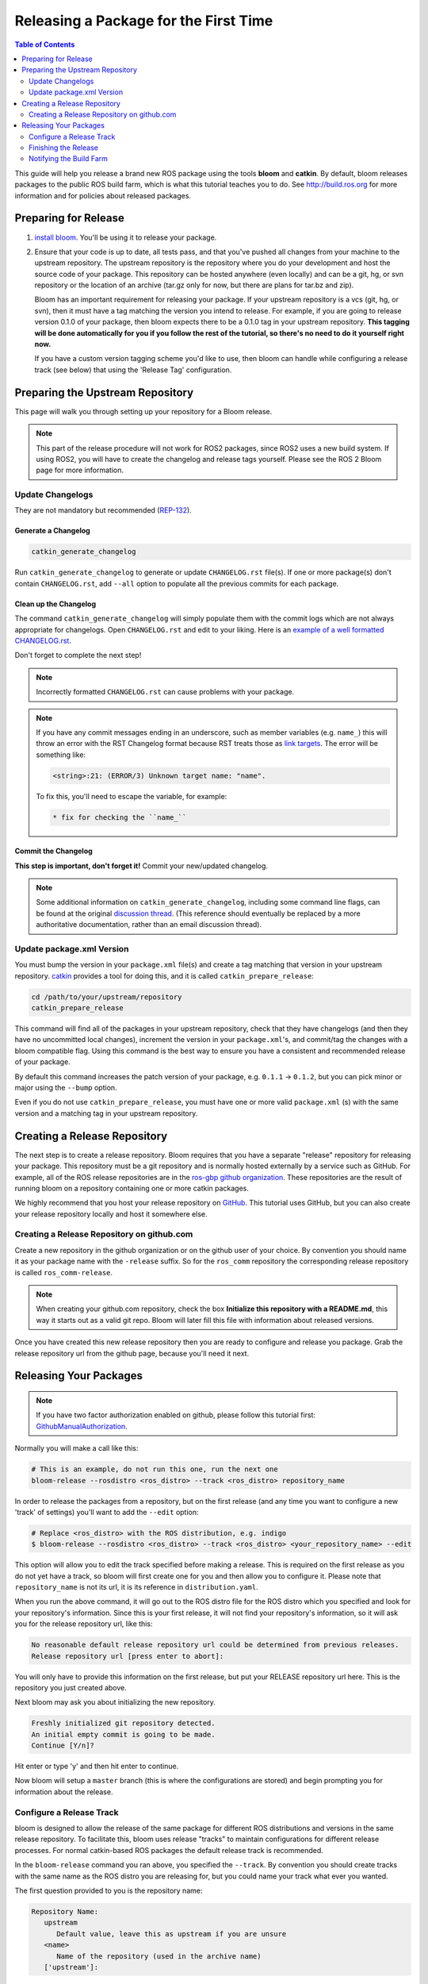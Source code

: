 Releasing a Package for the First Time
======================================

.. contents:: Table of Contents
   :depth: 2
   :local:

This guide will help you release a brand new ROS package using the tools **bloom** and **catkin**.
By default, bloom releases packages to the public ROS build farm, which is what this tutorial
teaches you to do. See http://build.ros.org for more information and for policies about released
packages.

Preparing for Release
---------------------

#. `install bloom <http://ros-infrastructure.github.io/bloom/>`_.
   You'll be using it to release your package.
#. Ensure that your code is up to date, all tests pass, and that you've pushed all changes from
   your machine to the upstream repository. The upstream repository is the repository where you
   do your development and host the source code of your package. This repository can be hosted
   anywhere (even locally) and can be a git, hg, or svn repository or the location of an archive
   (tar.gz only for now, but there are plans for tar.bz and zip).

   Bloom has an important requirement for releasing your package.
   If your upstream repository is a vcs (git, hg, or svn), then it must have a tag matching the
   version you intend to release. For example, if you are going to release version 0.1.0 of your
   package, then bloom expects there to be a 0.1.0 tag in your upstream repository.
   **This tagging will be done automatically for you if you follow the rest of the tutorial,
   so there's no need to do it yourself right now.**

   If you have a custom version tagging scheme you'd like to use, then bloom can handle while
   configuring a release track (see below) that using the 'Release Tag' configuration.

Preparing the Upstream Repository
---------------------------------

This page will walk you through setting up your repository for a Bloom release.

.. note::

   This part of the release procedure will not work for ROS2 packages, since ROS2 uses a new build
   system. If using ROS2, you will have to create the changelog and release tags yourself. Please
   see the ROS 2 Bloom page for more information.

Update Changelogs
^^^^^^^^^^^^^^^^^

They are not mandatory but recommended (`REP-132 <https://www.ros.org/reps/rep-0132.html>`_).

Generate a Changelog
~~~~~~~~~~~~~~~~~~~~

.. code-block:: bash

   catkin_generate_changelog

Run ``catkin_generate_changelog`` to generate or update ``CHANGELOG.rst`` file(s).
If one or more package(s) don't contain ``CHANGELOG.rst``, add ``--all`` option to populate all the
previous commits for each package.

Clean up the Changelog
~~~~~~~~~~~~~~~~~~~~~~

The command ``catkin_generate_changelog`` will simply populate them with the commit logs which are not
always appropriate for changelogs. Open ``CHANGELOG.rst`` and edit to your liking.
Here is an `example of a well formatted CHANGELOG.rst <https://github.com/ros/catkin/blob/groovy-devel/CHANGELOG.rst>`_.

Don't forget to complete the next step!

.. note::

   Incorrectly formatted ``CHANGELOG.rst`` can cause problems with your package.

.. note::

   If you have any commit messages ending in an underscore, such as member variables (e.g. ``name_``)
   this will throw an error with the RST Changelog format because RST treats those as
   `link targets <http://docutils.sourceforge.net/docs/user/rst/quickstart.html#sections>`_.
   The error will be something like:

   .. code-block:: bash

      <string>:21: (ERROR/3) Unknown target name: "name".

   To fix this, you'll need to escape the variable, for example:

   .. code-block:: bash

      * fix for checking the ``name_``

Commit the Changelog
~~~~~~~~~~~~~~~~~~~~

**This step is important, don't forget it!** Commit your new/updated changelog.

.. note::

   Some additional information on ``catkin_generate_changelog``, including some command line flags,
   can be found at the original `discussion thread <https://groups.google.com/forum/?hl=en#!msg/ros-sig-buildsystem/EQ4fzwvwYw0/245SJSFGqPMJ>`_.
   (This reference should eventually be replaced by a more authoritative documentation,
   rather than an email discussion thread).

Update package.xml Version
^^^^^^^^^^^^^^^^^^^^^^^^^^

You must bump the version in your ``package.xml`` file(s) and create a tag matching that version in
your upstream repository. `catkin <https://wiki.ros.org/catkin>`_ provides a tool for doing this,
and it is called ``catkin_prepare_release``:

.. code-block:: bash

   cd /path/to/your/upstream/repository
   catkin_prepare_release

This command will find all of the packages in your upstream repository, check that they have
changelogs (and then they have no uncommitted local changes), increment the version in your
``package.xml``'s, and commit/tag the changes with a bloom compatible flag. Using this command is
the best way to ensure you have a consistent and recommended release of your package.

By default this command increases the patch version of your package, e.g. ``0.1.1`` -> ``0.1.2``,
but you can pick minor or major using the ``--bump`` option.

Even if you do not use ``catkin_prepare_release``, you must have one or more valid
``package.xml`` (s) with the same version and a matching tag in your upstream repository.

Creating a Release Repository
-----------------------------

The next step is to create a release repository. Bloom requires that you have a separate
"release" repository for releasing your package. This repository must be a git repository
and is normally hosted externally by a service such as GitHub. For example, all of the ROS
release repositories are in the `ros-gbp github organization <https://github.com/ros-gbp>`_.
These repositories are the result of running bloom on a repository containing one or more
catkin packages.

We highly recommend that you host your release repository on `GitHub <https://github.com/>`_.
This tutorial uses GitHub, but you can also create your release repository locally and host it
somewhere else.

Creating a Release Repository on github.com
^^^^^^^^^^^^^^^^^^^^^^^^^^^^^^^^^^^^^^^^^^^

Create a new repository in the github organization or on the github user of your choice.
By convention you should name it as your package name with the ``-release`` suffix.
So for the ``ros_comm`` repository the corresponding release repository is called
``ros_comm-release``.

.. note::

   When creating your github.com repository, check the box **Initialize this repository with a
   README.md**, this way it starts out as a valid git repo.
   Bloom will later fill this file with information about released versions.

Once you have created this new release repository then you are ready to configure and release
you package. Grab the release repository url from the github page, because you'll need it next.

Releasing Your Packages
-----------------------

.. note::

   If you have two factor authorization enabled on github,
   please follow this tutorial first:
   `GithubManualAuthorization <https://wiki.ros.org/bloom/Tutorials/GithubManualAuthorization>`_.

Normally you will make a call like this:

.. code-block:: bash

   # This is an example, do not run this one, run the next one
   bloom-release --rosdistro <ros_distro> --track <ros_distro> repository_name

In order to release the packages from a repository, but on the first release
(and any time you want to configure a new 'track' of settings) you'll want to add the
``--edit`` option:

.. code-block:: bash

   # Replace <ros_distro> with the ROS distribution, e.g. indigo
   $ bloom-release --rosdistro <ros_distro> --track <ros_distro> <your_repository_name> --edit

This option will allow you to edit the track specified before making a release.
This is required on the first release as you do not yet have a track, so bloom will first create
one for you and then allow you to configure it. Please note that ``repository_name`` is not its url,
it is its reference in ``distribution.yaml``.

When you run the above command, it will go out to the ROS distro file for the ROS distro which
you specified and look for your repository's information. Since this is your first release, it
will not find your repository's information, so it will ask you for the release repository url,
like this:

.. code-block:: bash

   No reasonable default release repository url could be determined from previous releases.
   Release repository url [press enter to abort]:

You will only have to provide this information on the first release, but put your RELEASE
repository url here. This is the repository you just created above.

Next bloom may ask you about initializing the new repository.

.. code-block:: bash

   Freshly initialized git repository detected.
   An initial empty commit is going to be made.
   Continue [Y/n]?

Hit enter or type 'y' and then hit enter to continue.

Now bloom will setup a ``master`` branch (this is where the configurations are stored) and
begin prompting you for information about the release.

Configure a Release Track
^^^^^^^^^^^^^^^^^^^^^^^^^

bloom is designed to allow the release of the same package for different ROS distributions and
versions in the same release repository. To facilitate this, bloom uses release "tracks" to
maintain configurations for different release processes. For normal catkin-based ROS packages
the default release track is recommended.

In the ``bloom-release`` command you ran above, you specified the ``--track``.
By convention you should create tracks with the same name as the ROS distro you are releasing for,
but you could name your track what ever you wanted.

The first question provided to you is the repository name:

.. code-block:: bash

   Repository Name:
      upstream
         Default value, leave this as upstream if you are unsure
      <name>
         Name of the repository (used in the archive name)
      ['upstream']:

This name is trivial, but can be used to provide additional tags and to create nicer archive names.
Since our example has a single package called ``foo`` in the repository, it would be appropriate to
put ``foo`` here.

The next configuration is the upstream repository uri:

.. code-block:: bash

   Upstream Repository URI:
      <uri>
         Any valid URI. This variable can be templated, for example an svn url
         can be templated as such: "https://svn.foo.com/foo/tags/foo-:{version}"
         where the :{version} token will be replaced with the version for this release.
      [None]:

This is an important setting; you should put the uri of your repository on which you do development.
This is NOT the place where you intend to host this release repository. In this case,
I will pretend that our code is hosted in the ``bar`` organization on github and put
``https://github.com/bar/foo.git``.

Next, bloom will prompt you for the upstream repository type.

.. code-block:: bash

   Upstream VCS Type:
      svn
         Upstream URI is a svn repository
      git
         Upstream URI is a git repository
      hg
         Upstream URI is a hg repository
      tar
         Upstream URI is a tarball
      ['git']:

In this example our upstream repository is ``git``, but ``svn``, ``hg``, and hosted ``tar`` archives
are also supported.

The next few options (``Version`` and ``Release Tag``) should be okay to leave as the defaults
and are rarely changed unless you are releasing a non-catkin package.
Simply press enter to accept the default.

The next option you need to potentially modify is the upstream development branch:

.. code-block:: bash

   Upstream Devel Branch:
      <vcs reference>
         Branch in upstream repository on which to search for the version.
         This is used only when version is set to ':{auto}'.
      [None]:

This option is the branch of your upstream repository from which you tag releases.
If this is left ``None`` then the default branch is used when guessing the version being released.
If you want to search a branch besides the default branch, choose that.
For example, if you want to use the branch ``indigo-devel`` for this release track, enter
``indigo-devel``.

Next the ROS distro is required:

.. code-block:: bash

   ROS Distro:
      <ROS distro>
         This can be any valid ROS distro, e.g. groovy, hydro
      ['indigo']:

Enter the name of the ROS distro that this track is based on.

The rest of the configurations (``Patches Directory`` and ``Release Repository Push URL``) can be
left as the default in most cases.

Congratulations, you have successfully configured your release track.

There are many command which come with bloom, even though you will most likely only need
to run ``bloom-release``. Many of the bloom commands are prefixed with ``git-``, which indicates
that they must be run inside a git repository. If you clone your release repository manually,
then you can use ``git-`` prefixed commands to manually manipulate your release repository.
One of these commands is called ``git-bloom-config`` and it lets you manage your tracks.
Run ``git-bloom-config -h`` to get more information about how to manage your release tracks.

Finishing the Release
^^^^^^^^^^^^^^^^^^^^^

After your finished configuring your repository, ``bloom-release`` will do many things,
but generally it is cloning your release repository, performing all of the release tasks defined
in the ``actions`` section of your release track, pushing the result, and finally opening a pull
request on your behalf. If you configured your release repository correctly then your bloom
release should eventually succeed, after prompting you for you github credentials.
Once it is done, then it should provide you with a link to the newly created pull request.

Notifying the Build Farm
^^^^^^^^^^^^^^^^^^^^^^^^

Normally your ``bloom-release`` call should open a pull request for you, but if there is a
problem or you do not wish for it to open the pull request on your behalf you can manually open a
pull request also.
**If the automated pull request was opened successfully, then you do not need to open one manually
as described below.**

For each ROS distribution there is a distro file hosted on Github, for hydro it is:

`https://github.com/ros/rosdistro/blob/master/hydro/distribution.yaml <https://github.com/ros/rosdistro/blob/master/hydro/distribution.yaml>`_

You can open a pull request on this file by simply visiting the above URL and clicking the edit
button (note: you have to be logged into Github for this to work), make your changes and then
click "Propose Changes" at the bottom right of the page.

To enter your repository you need to fill out a section like this:

.. code-block:: yaml

   repositories:
      ...
      foo:
         tags:
            release: release/groovy/{package}/{version}
         url: https://github.com/ros-gbp/foo-release.git
         version: 0.1.0-0
      ...

Make sure to use the correct ROS distro name in the release tag (groovy in this case).

Note that you should put the **https://** url of the RELEASE repository here, not the url of your
source repository. Also note that you must put the full version which is the version of your
package plus the release increment number separated by a hyphen. The release increment number
is increased each time you release a package of the same version, this can occur when adding
patches to the release repository or when changing the release settings. Also note that you
should put your package into the list of packages in ALPHABETICAL order. Please.

.. note::

   If your repository contains multiple packages, their names must be listed in the distro file, too:

   .. code-block:: yaml

      repositories:
         ...
         foo:
            packages:
               foo_msgs:
               foo_server:
               foo_utils:
            tags:
               release: release/groovy/{package}/{version}
            url: https://github.com/ros-gbp/foo-release.git
            version: 0.1.0-0
         ...

   Again remember to use the correct ROS distro name for the release tag.

.. note::

   Each item in the list of packages must end with a colon.
   If necessary, a path to that package can be specified after the colon if it is not located
   in the repository root. For example:

   .. code-block:: yaml

      packages:
         foo_msgs: util/foo_msgs
         foo_server: tool/foo_server
